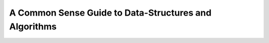 ============================================================
A Common Sense Guide to Data-Structures and Algorithms
============================================================
